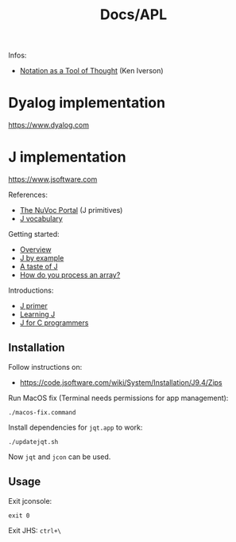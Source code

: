#+title: Docs/APL

Infos:
- [[https://www.jsoftware.com/papers/tot.htm][Notation as a Tool of Thought]] (Ken Iverson)

* Dyalog implementation
https://www.dyalog.com

* J implementation
https://www.jsoftware.com

References:
- [[https://code.jsoftware.com/wiki/NuVoc][The NuVoc Portal]] (J primitives)
- [[https://www.jsoftware.com/help/dictionary/vocabul.htm][J vocabulary]]

Getting started:
- [[https://code.jsoftware.com/wiki/Vocabulary/HowNuVoc][Overview]]
- [[https://olegykj.sourceforge.net/jbyeg/jbyeg.htm][J by example]]
- [[https://code.jsoftware.com/wiki/Vocabulary/JayTaster][A taste of J]]
- [[https://code.jsoftware.com/wiki/Vocabulary/ArrayProcessing][How do you process an array?]]

Introductions:
- [[https://www.jsoftware.com/help/primer/start_here.htm][J primer]]
- [[http://www.jsoftware.com/help/learning/contents.htm][Learning J]]
- [[http://www.jsoftware.com/help/jforc/contents.htm][J for C programmers]]

** Installation
Follow instructions on:
- https://code.jsoftware.com/wiki/System/Installation/J9.4/Zips

Run MacOS fix (Terminal needs permissions for app management):
: ./macos-fix.command

Install dependencies for ~jqt.app~ to work:
: ./updatejqt.sh

Now ~jqt~ and ~jcon~ can be used.

** Usage
Exit jconsole:
: exit 0

Exit JHS: ~ctrl+\~
